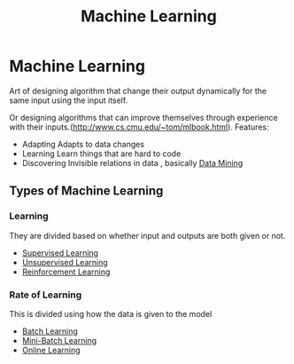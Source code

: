 :PROPERTIES:
:ID:       d0bf2911-ff1a-48b3-a285-7e4914ec1ed8
:END:
#+title: Machine Learning
* Machine Learning
  Art of designing algorithm that change their output
  dynamically for the same input using the input itself.

  Or designing algorithms that can improve themselves
  through experience with their inputs.(http://www.cs.cmu.edu/~tom/mlbook.html).
  Features:
  - Adapting
    Adapts to data changes
  - Learning
    Learn things that are hard to code
  - Discovering
    Invisible relations in data , basically [[id:fc073563-8970-4184-a549-5583397c2358][Data Mining]]

** Types of Machine Learning
   
*** Learning
    They are divided based on whether input and outputs are both given or not.
    - [[id:732b97d2-7363-465f-a826-e09e418983de][Supervised Learning]]
    - [[id:8df3c32b-250f-400a-a9d9-de652d8357f5][Unsupervised Learning]]
    - [[id:89d1df44-0e73-42df-99bd-b897a2336139][Reinforcement Learning]]

*** Rate of Learning
    This is divided using how the data is given to the model
    - [[id:0d0a64d5-b9fd-4139-835d-ca2c1008dbf6][Batch Learning]]
    - [[id:f762467f-1e89-4492-b44b-d1b1ac500199][Mini-Batch Learning]] 
    - [[id:635fc28d-bc07-4d63-88af-aa688f2a7ca1][Online Learning]]
